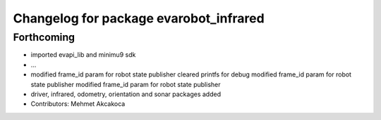 ^^^^^^^^^^^^^^^^^^^^^^^^^^^^^^^^^^^^^^^
Changelog for package evarobot_infrared
^^^^^^^^^^^^^^^^^^^^^^^^^^^^^^^^^^^^^^^

Forthcoming
-----------
* imported evapi_lib and minimu9 sdk
* ...
* modified frame_id param for robot state publisher
  cleared printfs for debug
  modified frame_id param for robot state publisher
  modified frame_id param for robot state publisher
* driver, infrared, odometry, orientation and sonar packages added
* Contributors: Mehmet Akcakoca
